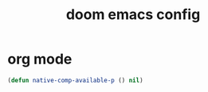 #+TITLE: doom emacs config

* org mode
#+begin_src emacs-lisp
    (defun native-comp-available-p () nil)
#+end_src
